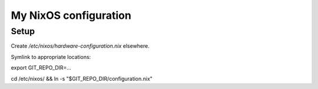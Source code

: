 ======================
My NixOS configuration
======================

Setup
-----

Create `/etc/nixos/hardware-configuration.nix` elsewhere.

Symlink to appropriate locations:

export GIT_REPO_DIR=...

cd /etc/nixos/ && ln -s "$GIT_REPO_DIR/configuration.nix"
